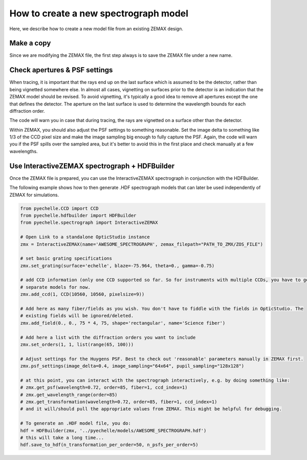 How to create a new spectrograph model
======================================

Here, we describe how to create a new model file from an existing ZEMAX design.

Make a copy
-----------
Since we are modifying the ZEMAX file, the first step always is to save the ZEMAX file under a new name.

Check apertures & PSF settings
------------------------------
When tracing, it is important that the rays end up on the last surface which is assumed to be the detector, rather
than being vignetted somewhere else. In almost all cases, vignetting on surfaces prior to the detector is an indication
that the ZEMAX model should be revised. To avoid vignetting, it's typically a good idea to remove all apertures except
the one that defines the detector. The aperture on the last surface is used to determine the wavelength bounds for each
diffraction order.

The code will warn you in case that during tracing, the rays are vignetted on a
surface other than the detector.

Within ZEMAX, you should also adjust the PSF settings to something reasonable. Set the image delta to something like 1/3
of the CCD pixel size and make the image sampling big enough to fully capture the PSF.
Again, the code will warn you if the PSF spills over the sampled area, but it's better to avoid this in the first
place and check manually at a few wavelengths.

Use InteractiveZEMAX spectrograph + HDFBuilder
----------------------------------------------
Once the ZEMAX file is prepared, you can use the InteractiveZEMAX spectrograph
in conjunction with the HDFBuilder.

The following example shows how to then generate .HDF spectrograph models that
can later be used independently of ZEMAX for simulations.

.. code-block:: python

    from pyechelle.CCD import CCD
    from pyechelle.hdfbuilder import HDFBuilder
    from pyechelle.spectrograph import InteractiveZEMAX

    # Open Link to a standalone OpticStudio instance
    zmx = InteractiveZEMAX(name='AWESOME_SPECTROGRAPH', zemax_filepath="PATH_TO_ZMX/ZOS_FILE")

    # set basic grating specifications
    zmx.set_grating(surface='echelle', blaze=-75.964, theta=0., gamma=-0.75)

    # add CCD information (only one CCD supported so far. So for instruments with multiple CCDs, you have to generate
    # separate models for now.
    zmx.add_ccd(1, CCD(10560, 10560, pixelsize=9))

    # Add here as many fiber/fields as you wish. You don't have to fiddle with the fields in OpticStudio. The
    # existing fields will be ignored/deleted.
    zmx.add_field(0., 0., 75 * 4, 75, shape='rectangular', name='Science fiber')

    # Add here a list with the diffraction orders you want to include
    zmx.set_orders(1, 1, list(range(65, 100)))

    # Adjust settings for the Huygens PSF. Best to check out 'reasonable' parameters manually in ZEMAX first.
    zmx.psf_settings(image_delta=0.4, image_sampling="64x64", pupil_sampling="128x128")

    # at this point, you can interact with the spectrograph interactively, e.g. by doing something like:
    # zmx.get_psf(wavelength=0.72, order=85, fiber=1, ccd_index=1)
    # zmx.get_wavelength_range(order=85)
    # zmx.get_transformation(wavelength=0.72, order=85, fiber=1, ccd_index=1)
    # and it will/should pull the appropriate values from ZEMAX. This might be helpful for debugging.

    # To generate an .HDF model file, you do:
    hdf = HDFBuilder(zmx, '../pyechelle/models/AWESOME_SPECTROGRAPH.hdf')
    # this will take a long time...
    hdf.save_to_hdf(n_transformation_per_order=50, n_psfs_per_order=5)